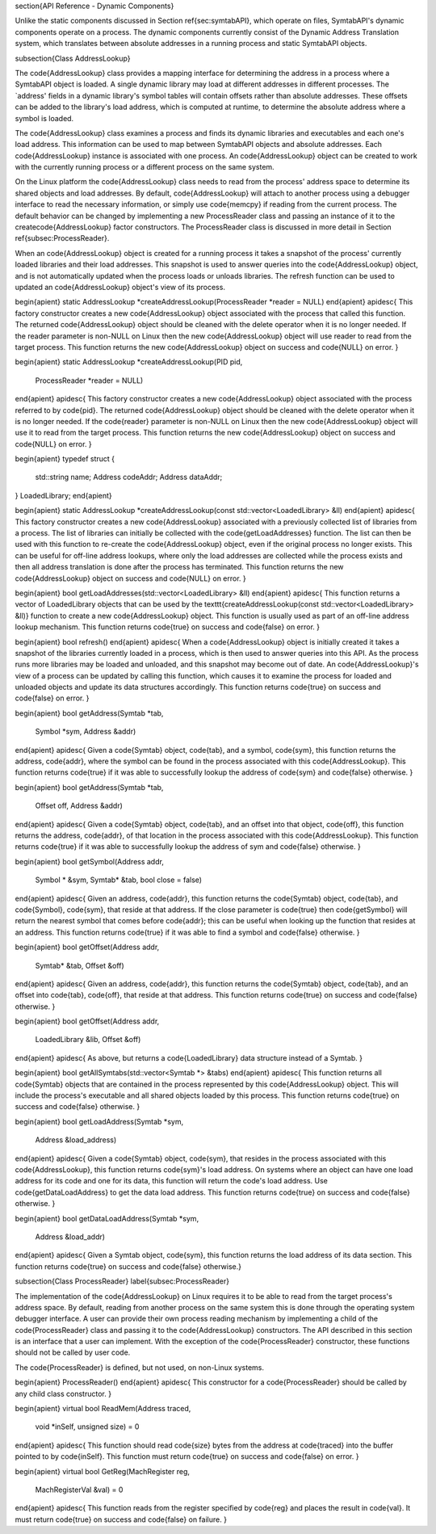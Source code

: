 \section{API Reference - Dynamic Components}

Unlike the static components discussed in Section \ref{sec:symtabAPI}, which operate on files,
SymtabAPI's dynamic components operate on a process. The dynamic components currently consist of the Dynamic Address Translation system, which translates between absolute addresses in a running process and static SymtabAPI objects. 

\subsection{Class AddressLookup}

The \code{AddressLookup} class provides a mapping interface for determining the address in a process where a SymtabAPI object is loaded. A single dynamic library may load at different addresses in different processes. The `address' fields in a dynamic library's symbol tables will contain offsets rather than absolute addresses. These offsets can be added to the library's load address, which is computed at runtime, to determine the absolute address where a symbol is loaded. 

The \code{AddressLookup} class examines a process and finds its dynamic libraries and executables and each one's load address. This information can be used to map between SymtabAPI objects and absolute addresses. Each \code{AddressLookup} instance is associated with one process. An \code{AddressLookup} object can be created to work with the currently running process or a different process on the same system.

On the Linux platform the \code{AddressLookup} class needs to read from the process' address space to determine its shared objects and load addresses. By default, \code{AddressLookup} will attach to another process using a debugger interface to read the necessary information, or simply use \code{memcpy} if reading from the current process. The default behavior can be changed by implementing a new ProcessReader class and passing an instance of it to the
create\code{AddressLookup} factor constructors. The ProcessReader class is discussed in more detail in Section \ref{subsec:ProcessReader}.

When an \code{AddressLookup} object is created for a running process it takes a snapshot of the process' currently loaded libraries and their load addresses. This snapshot is used to answer queries into the \code{AddressLookup} object, and is not automatically updated when the process loads or unloads libraries. The refresh function can be used to updated an \code{AddressLookup} object's view of its process.

\begin{apient}
static AddressLookup *createAddressLookup(ProcessReader *reader = NULL)
\end{apient}
\apidesc{
This factory constructor creates a new \code{AddressLookup} object associated with the process that called this function. The returned \code{AddressLookup} object should be cleaned with the delete operator when it is no longer needed.
If the reader parameter is non-NULL on Linux then the new \code{AddressLookup} object will use reader to read from the target process.
This function returns the new \code{AddressLookup} object on success and \code{NULL} on error.
}

\begin{apient}
static AddressLookup *createAddressLookup(PID pid, 
                                          ProcessReader *reader = NULL)
\end{apient}
\apidesc{
This factory constructor creates a new \code{AddressLookup} object associated with the process referred to by \code{pid}. The returned \code{AddressLookup} object should be cleaned with the delete operator when it is no longer needed. If the \code{reader} parameter is non-NULL on Linux then the new \code{AddressLookup} object will use it to read from the target process. This function returns the new \code{AddressLookup} object on success and \code{NULL} on error.
}

\begin{apient}
typedef struct {
    std::string name;
    Address codeAddr;
    Address dataAddr;
} LoadedLibrary;
\end{apient}

\begin{apient}
static AddressLookup *createAddressLookup(const std::vector<LoadedLibrary> &ll)
\end{apient}
\apidesc{
This factory constructor creates a new \code{AddressLookup} associated with a previously collected list of libraries from a process. The list of libraries can initially be collected with the \code{getLoadAddresses} function. The list can then be used with this function to re-create the \code{AddressLookup} object, even if the original process no longer exists. This can be useful for off-line address lookups, where only the load addresses are collected while the process exists and then all address translation is done after the process has terminated.
This function returns the new \code{AddressLookup} object on success and \code{NULL} on error.
}

\begin{apient}
bool getLoadAddresses(std::vector<LoadedLibrary> &ll)
\end{apient}
\apidesc{
This function returns a vector of LoadedLibrary objects that can be used by the
\texttt{createAddressLookup(const std::vector<LoadedLibrary> \&ll)} function to create a new \code{AddressLookup} object. This function is usually used as part of an off-line address lookup mechanism. 
This function returns \code{true} on success and \code{false} on error.
}

\begin{apient}
bool refresh()
\end{apient}
\apidesc{
When a \code{AddressLookup} object is initially created it takes a snapshot of the libraries currently loaded in a process, which is then used to answer queries into this API. As the process runs more libraries may be loaded and unloaded, and this snapshot may become out of date. 
An \code{AddressLookup}'s view of a process can be updated by calling this function, which causes it to examine the process for loaded and unloaded objects and update its data structures accordingly.
This function returns \code{true} on success and \code{false} on error.
}

\begin{apient}
bool getAddress(Symtab *tab,
                Symbol *sym,
                Address &addr)
\end{apient}
\apidesc{
Given a \code{Symtab} object, \code{tab}, and a symbol, \code{sym}, this function returns the address, \code{addr}, where the symbol can be found in the process associated with this \code{AddressLookup}. 
This function returns \code{true} if it was able to successfully lookup the address of \code{sym} and \code{false} otherwise.
}

\begin{apient}
bool getAddress(Symtab *tab,
                Offset off,
                Address &addr)
\end{apient}
\apidesc{
Given a \code{Symtab} object, \code{tab}, and an offset into that object, \code{off}, this function returns the address, \code{addr}, of that location in the process associated with this \code{AddressLookup}. 
This function returns \code{true} if it was able to successfully lookup the address of sym and \code{false} otherwise.
}

\begin{apient}
bool getSymbol(Address addr,
               Symbol * &sym,
               Symtab* &tab,
               bool close = false)
\end{apient}
\apidesc{
Given an address, \code{addr}, this function returns the \code{Symtab} object, \code{tab}, and \code{Symbol}, \code{sym}, that reside at that address. If the close parameter is \code{true} then \code{getSymbol} will return the nearest symbol that comes before \code{addr}; this can be useful when looking up the function that resides at an address.
This function returns \code{true} if it was able to find a symbol and \code{false} otherwise.
}

\begin{apient}
bool getOffset(Address addr,
               Symtab* &tab,
               Offset &off)
\end{apient}
\apidesc{
Given an address, \code{addr}, this function returns the \code{Symtab} object, \code{tab}, and an offset into \code{tab}, \code{off}, that reside at that address. 
This function returns \code{true} on success and \code{false} otherwise.
}

\begin{apient}
bool getOffset(Address addr,
               LoadedLibrary &lib,
               Offset &off)
\end{apient}
\apidesc{
As above, but returns a \code{LoadedLibrary} data structure instead of a Symtab. 
}


\begin{apient}
bool getAllSymtabs(std::vector<Symtab *> &tabs)
\end{apient}
\apidesc{
This function returns all \code{Symtab} objects that are contained in the process represented by this \code{AddressLookup} object. This will include the process's executable and all shared objects loaded by this process. 
This function returns \code{true} on success and \code{false} otherwise.
}

\begin{apient}
bool getLoadAddress(Symtab *sym,
                    Address &load_address)
\end{apient}
\apidesc{
Given a \code{Symtab} object, \code{sym}, that resides in the process associated with this \code{AddressLookup}, this function returns \code{sym}'s load address.
On systems where an object can have one load address for its code and one for its data, this function will return the code's load address. Use \code{getDataLoadAddress} to get the data load address.
This function returns \code{true} on success and \code{false} otherwise.
}

\begin{apient}
bool getDataLoadAddress(Symtab *sym,
                        Address &load_addr)
\end{apient}
\apidesc{
Given a Symtab object, \code{sym}, this function returns the load address of its data section. This function returns \code{true} on success and \code{false} otherwise.}


\subsection{Class ProcessReader}
\label{subsec:ProcessReader}

The implementation of the \code{AddressLookup} on Linux requires it to be able to read from the target process's address space. By default, reading from another process on the same system this is done through the operating system debugger interface. A user can provide their own process reading mechanism by implementing a child of the \code{ProcessReader} class and passing it to the \code{AddressLookup} constructors. 
The API described in this section is an interface that a user can implement. With the exception of the \code{ProcessReader} constructor, these functions should not be called by user code.

The \code{ProcessReader} is defined, but not used, on non-Linux systems.

\begin{apient}
ProcessReader()
\end{apient}
\apidesc{
This constructor for a \code{ProcessReader} should be called by any child class constructor.
}

\begin{apient}
virtual bool ReadMem(Address traced,
                     void *inSelf,
                     unsigned size) = 0
\end{apient}
\apidesc{
This function should read \code{size} bytes from the address at \code{traced} into the buffer pointed to by \code{inSelf}. 
This function must return \code{true} on success and \code{false} on error.
}

\begin{apient}
virtual bool GetReg(MachRegister reg,
                    MachRegisterVal &val) = 0
\end{apient}
\apidesc{
This function reads from the register specified by \code{reg} and places the result in \code{val}. It must return \code{true} on success and \code{false} on failure. 
}


